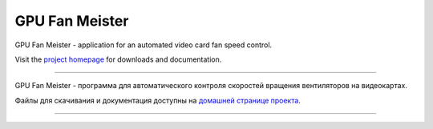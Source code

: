 GPU Fan Meister
===============

GPU Fan Meister - application for an automated video card fan speed control.

Visit the `project homepage <https://gpufanmeister.alkatrazstudio.net>`_ for downloads and documentation.

----

GPU Fan Meister - программа для автоматического контроля скоростей вращения вентиляторов на видеокартах.

Файлы для скачивания и документация доступны на `домашней странице проекта <https://gpufanmeister.alkatrazstudio.net/ru>`_.

----

.. image:: https://gpufanmeister.alkatrazstudio.net/img/screens/en/curve.png
.. image:: https://gpufanmeister.alkatrazstudio.net/img/screens/en/fanToggle.png
.. image:: https://gpufanmeister.alkatrazstudio.net/img/screens/en/options.png
.. image:: https://gpufanmeister.alkatrazstudio.net/img/screens/en/script.png
